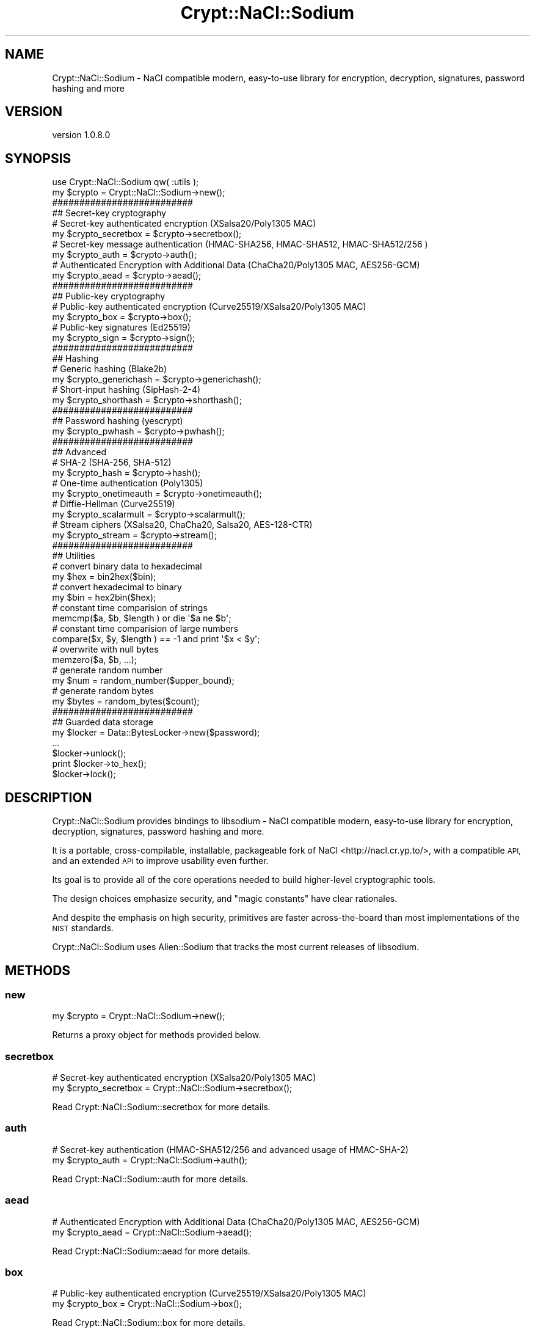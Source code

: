 .\" Automatically generated by Pod::Man 4.14 (Pod::Simple 3.40)
.\"
.\" Standard preamble:
.\" ========================================================================
.de Sp \" Vertical space (when we can't use .PP)
.if t .sp .5v
.if n .sp
..
.de Vb \" Begin verbatim text
.ft CW
.nf
.ne \\$1
..
.de Ve \" End verbatim text
.ft R
.fi
..
.\" Set up some character translations and predefined strings.  \*(-- will
.\" give an unbreakable dash, \*(PI will give pi, \*(L" will give a left
.\" double quote, and \*(R" will give a right double quote.  \*(C+ will
.\" give a nicer C++.  Capital omega is used to do unbreakable dashes and
.\" therefore won't be available.  \*(C` and \*(C' expand to `' in nroff,
.\" nothing in troff, for use with C<>.
.tr \(*W-
.ds C+ C\v'-.1v'\h'-1p'\s-2+\h'-1p'+\s0\v'.1v'\h'-1p'
.ie n \{\
.    ds -- \(*W-
.    ds PI pi
.    if (\n(.H=4u)&(1m=24u) .ds -- \(*W\h'-12u'\(*W\h'-12u'-\" diablo 10 pitch
.    if (\n(.H=4u)&(1m=20u) .ds -- \(*W\h'-12u'\(*W\h'-8u'-\"  diablo 12 pitch
.    ds L" ""
.    ds R" ""
.    ds C` ""
.    ds C' ""
'br\}
.el\{\
.    ds -- \|\(em\|
.    ds PI \(*p
.    ds L" ``
.    ds R" ''
.    ds C`
.    ds C'
'br\}
.\"
.\" Escape single quotes in literal strings from groff's Unicode transform.
.ie \n(.g .ds Aq \(aq
.el       .ds Aq '
.\"
.\" If the F register is >0, we'll generate index entries on stderr for
.\" titles (.TH), headers (.SH), subsections (.SS), items (.Ip), and index
.\" entries marked with X<> in POD.  Of course, you'll have to process the
.\" output yourself in some meaningful fashion.
.\"
.\" Avoid warning from groff about undefined register 'F'.
.de IX
..
.nr rF 0
.if \n(.g .if rF .nr rF 1
.if (\n(rF:(\n(.g==0)) \{\
.    if \nF \{\
.        de IX
.        tm Index:\\$1\t\\n%\t"\\$2"
..
.        if !\nF==2 \{\
.            nr % 0
.            nr F 2
.        \}
.    \}
.\}
.rr rF
.\" ========================================================================
.\"
.IX Title "Crypt::NaCl::Sodium 3"
.TH Crypt::NaCl::Sodium 3 "2015-12-27" "perl v5.32.0" "User Contributed Perl Documentation"
.\" For nroff, turn off justification.  Always turn off hyphenation; it makes
.\" way too many mistakes in technical documents.
.if n .ad l
.nh
.SH "NAME"
Crypt::NaCl::Sodium \- NaCl compatible modern, easy\-to\-use library for  encryption, decryption, signatures, password hashing and more
.SH "VERSION"
.IX Header "VERSION"
version 1.0.8.0
.SH "SYNOPSIS"
.IX Header "SYNOPSIS"
.Vb 1
\&    use Crypt::NaCl::Sodium qw( :utils );
\&
\&    my $crypto = Crypt::NaCl::Sodium\->new();
\&
\&    ##########################
\&    ## Secret\-key cryptography
\&
\&    # Secret\-key authenticated encryption (XSalsa20/Poly1305 MAC)
\&    my $crypto_secretbox = $crypto\->secretbox();
\&
\&    # Secret\-key message authentication (HMAC\-SHA256, HMAC\-SHA512, HMAC\-SHA512/256 )
\&    my $crypto_auth = $crypto\->auth();
\&
\&    # Authenticated Encryption with Additional Data (ChaCha20/Poly1305 MAC, AES256\-GCM)
\&    my $crypto_aead = $crypto\->aead();
\&
\&    ##########################
\&    ## Public\-key cryptography
\&
\&    # Public\-key authenticated encryption (Curve25519/XSalsa20/Poly1305 MAC)
\&    my $crypto_box = $crypto\->box();
\&
\&    # Public\-key signatures (Ed25519)
\&    my $crypto_sign = $crypto\->sign();
\&
\&    ##########################
\&    ## Hashing
\&
\&    # Generic hashing (Blake2b)
\&    my $crypto_generichash = $crypto\->generichash();
\&
\&    # Short\-input hashing (SipHash\-2\-4)
\&    my $crypto_shorthash = $crypto\->shorthash();
\&
\&    ##########################
\&    ## Password hashing (yescrypt)
\&
\&    my $crypto_pwhash = $crypto\->pwhash();
\&
\&    ##########################
\&    ## Advanced
\&
\&    # SHA\-2 (SHA\-256, SHA\-512)
\&    my $crypto_hash = $crypto\->hash();
\&
\&    # One\-time authentication (Poly1305)
\&    my $crypto_onetimeauth = $crypto\->onetimeauth();
\&
\&    # Diffie\-Hellman (Curve25519)
\&    my $crypto_scalarmult = $crypto\->scalarmult();
\&
\&    # Stream ciphers (XSalsa20, ChaCha20, Salsa20, AES\-128\-CTR)
\&    my $crypto_stream = $crypto\->stream();
\&
\&    ##########################
\&    ## Utilities
\&
\&    # convert binary data to hexadecimal
\&    my $hex = bin2hex($bin);
\&
\&    # convert hexadecimal to binary
\&    my $bin = hex2bin($hex);
\&
\&    # constant time comparision of strings
\&    memcmp($a, $b, $length ) or die \*(Aq$a ne $b\*(Aq;
\&
\&    # constant time comparision of large numbers
\&    compare($x, $y, $length ) == \-1 and print \*(Aq$x < $y\*(Aq;
\&
\&    # overwrite with null bytes
\&    memzero($a, $b, ...);
\&
\&    # generate random number
\&    my $num = random_number($upper_bound);
\&
\&    # generate random bytes
\&    my $bytes = random_bytes($count);
\&
\&    ##########################
\&    ## Guarded data storage
\&
\&    my $locker = Data::BytesLocker\->new($password);
\&    ...
\&    $locker\->unlock();
\&    print $locker\->to_hex();
\&    $locker\->lock();
.Ve
.SH "DESCRIPTION"
.IX Header "DESCRIPTION"
Crypt::NaCl::Sodium provides bindings to libsodium \- NaCl compatible modern,
easy-to-use library for  encryption, decryption, signatures, password hashing
and more.
.PP
It is a portable, cross-compilable, installable, packageable fork
of NaCl <http://nacl.cr.yp.to/>, with a compatible \s-1API,\s0 and an extended \s-1API\s0 to
improve usability even further.
.PP
Its goal is to provide all of the core operations needed to build
higher-level cryptographic tools.
.PP
The design choices emphasize security, and \*(L"magic constants\*(R" have
clear rationales.
.PP
And despite the emphasis on high security, primitives are faster
across-the-board than most implementations of the \s-1NIST\s0
standards.
.PP
Crypt::NaCl::Sodium uses Alien::Sodium that tracks the most current
releases of libsodium.
.SH "METHODS"
.IX Header "METHODS"
.SS "new"
.IX Subsection "new"
.Vb 1
\&    my $crypto = Crypt::NaCl::Sodium\->new();
.Ve
.PP
Returns a proxy object for methods provided below.
.SS "secretbox"
.IX Subsection "secretbox"
.Vb 2
\&    # Secret\-key authenticated encryption (XSalsa20/Poly1305 MAC)
\&    my $crypto_secretbox = Crypt::NaCl::Sodium\->secretbox();
.Ve
.PP
Read Crypt::NaCl::Sodium::secretbox for more details.
.SS "auth"
.IX Subsection "auth"
.Vb 2
\&    # Secret\-key authentication (HMAC\-SHA512/256 and advanced usage of HMAC\-SHA\-2)
\&    my $crypto_auth = Crypt::NaCl::Sodium\->auth();
.Ve
.PP
Read Crypt::NaCl::Sodium::auth for more details.
.SS "aead"
.IX Subsection "aead"
.Vb 2
\&    # Authenticated Encryption with Additional Data (ChaCha20/Poly1305 MAC, AES256\-GCM)
\&    my $crypto_aead = Crypt::NaCl::Sodium\->aead();
.Ve
.PP
Read Crypt::NaCl::Sodium::aead for more details.
.SS "box"
.IX Subsection "box"
.Vb 2
\&    # Public\-key authenticated encryption (Curve25519/XSalsa20/Poly1305 MAC)
\&    my $crypto_box = Crypt::NaCl::Sodium\->box();
.Ve
.PP
Read Crypt::NaCl::Sodium::box for more details.
.SS "sign"
.IX Subsection "sign"
.Vb 2
\&    # Public\-key signatures (Ed25519)
\&    my $crypto_sign = Crypt::NaCl::Sodium\->sign();
.Ve
.PP
Read Crypt::NaCl::Sodium::sign for more details.
.SS "generichash"
.IX Subsection "generichash"
.Vb 2
\&    # Generic hashing (Blake2b)
\&    my $crypto_generichash = Crypt::NaCl::Sodium\->generichash();
.Ve
.PP
Read Crypt::NaCl::Sodium::generichash for more details.
.SS "shorthash"
.IX Subsection "shorthash"
.Vb 2
\&    # Short\-input hashing (SipHash\-2\-4)
\&    my $crypto_shorthash = Crypt::NaCl::Sodium\->shorthash();
.Ve
.PP
Read Crypt::NaCl::Sodium::shorthash for more details.
.SS "pwhash"
.IX Subsection "pwhash"
.Vb 2
\&    # Password hashing (yescrypt)
\&    my $crypto_pwhash = Crypt::NaCl::Sodium\->pwhash();
.Ve
.PP
Read Crypt::NaCl::Sodium::pwhash for more details.
.SS "hash"
.IX Subsection "hash"
.Vb 2
\&    # SHA\-2 (SHA\-256, SHA\-512)
\&    my $crypto_hash = Crypt::NaCl::Sodium\->hash();
.Ve
.PP
Read Crypt::NaCl::Sodium::hash for more details.
.SS "onetimeauth"
.IX Subsection "onetimeauth"
.Vb 2
\&    # One\-time authentication (Poly1305)
\&    my $crypto_onetimeauth = Crypt::NaCl::Sodium\->onetimeauth();
.Ve
.PP
Read Crypt::NaCl::Sodium::onetimeauth for more details.
.SS "scalarmult"
.IX Subsection "scalarmult"
.Vb 2
\&    # Diffie\-Hellman (Curve25519)
\&    my $crypto_scalarmult = Crypt::NaCl::Sodium\->scalarmult();
.Ve
.PP
Read Crypt::NaCl::Sodium::scalarmult for more details.
.SS "stream"
.IX Subsection "stream"
.Vb 2
\&    # Stream ciphers (XSalsa20, ChaCha20, Salsa20, AES\-128\-CTR)
\&    my $crypto_stream = Crypt::NaCl::Sodium\->stream();
.Ve
.PP
Read Crypt::NaCl::Sodium::stream for more details.
.SH "FUNCTIONS"
.IX Header "FUNCTIONS"
.Vb 1
\&    use Crypt::NaCl::Sodium qw(:utils);
.Ve
.PP
Imports all provided functions.
.SS "bin2hex"
.IX Subsection "bin2hex"
.Vb 1
\&    my $hex = bin2hex($bin);
.Ve
.PP
Returns converted \f(CW$bin\fR into a hexadecimal string.
.SS "hex2bin"
.IX Subsection "hex2bin"
.Vb 3
\&    my $hex = "41 : 42 : 43";
\&    my $bin = hex2bin($hex, ignore => ": ", max_len => 2 );
\&    print $bin; # AB
.Ve
.PP
Parses a hexadecimal string \f(CW$hex\fR and converts it to a byte sequence.
.PP
Optional arguments:
.IP "\(bu" 4
ignore
.Sp
A string of characters to skip. For example, the string \f(CW": "\fR allows columns
and spaces to be present at any locations in the hexadecimal string. These
characters will just be ignored.
.Sp
If unset any non-hexadecimal characters are disallowed.
.IP "\(bu" 4
max_len
.Sp
The maximum number of bytes to return.
.PP
The parser stops when a non-hexadecimal, non-ignored character is
found or when \f(CW\*(C`max_len\*(C'\fR bytes have been written.
.SS "memcmp"
.IX Subsection "memcmp"
.Vb 1
\&    memcmp($a, $b, $length ) or die "\e$a ne \e$b for length: $length";
.Ve
.PP
Compares strings in constant-time. Returns true if they match, false otherwise.
.PP
The argument \f(CW$length\fR is optional if variables are of the same length. Otherwise it is
required and cannot be greater then the length of the shorter of compared variables.
.PP
\&\fB\s-1NOTE:\s0\fR \*(L"memcmp\*(R" in Data::BytesLocker provides the same functionality.
.PP
.Vb 1
\&    $locker\->memcmp($b, $length) or die "\e$locker ne \e$b for length: $length";
.Ve
.SS "compare"
.IX Subsection "compare"
.Vb 1
\&    compare($x, $y, $length ) == \-1 and print \*(Aq$x < $y\*(Aq;
.Ve
.PP
A constant-time version of \*(L"memcmp\*(R", useful to compare nonces and counters
in little-endian format, that plays well with \*(L"increment\*(R".
.PP
Returns \f(CW\*(C`\-1\*(C'\fR if \f(CW$x\fR is lower then \f(CW$y\fR, \f(CW0\fR if \f(CW$x\fR and \f(CW$y\fR are
identical, or \f(CW1\fR if \f(CW$x\fR is greater then \f(CW$y\fR. Both \f(CW$x\fR and \f(CW$y\fR are
assumed to be numbers encoded in little-endian format.
.PP
The argument \f(CW$length\fR is optional if variables are of the same length. Otherwise it is
required and cannot be greater then the length of the shorter of compared variables.
.PP
\&\fB\s-1NOTE:\s0\fR \*(L"compare\*(R" in Data::BytesLocker provides the same functionality.
.PP
.Vb 1
\&    $locker\->compare($y, $length) == \-1 and print "\e$locker < \e$y for length: $length";
.Ve
.SS "memzero"
.IX Subsection "memzero"
.Vb 1
\&    memzero($a, $b, ...);
.Ve
.PP
Replaces the value of the provided stringified variables with \f(CW\*(C`null\*(C'\fR bytes. Length of the
zeroed variables is unchanged.
.SS "random_number"
.IX Subsection "random_number"
.Vb 1
\&    my $num = random_number($upper_bound);
.Ve
.PP
Returns an unpredictable number between 0 and optional \f(CW$upper_bound\fR
(excluded).
If \f(CW$upper_bound\fR is not specified the maximum value is \f(CW0xffffffff\fR
(included).
.SS "increment"
.IX Subsection "increment"
.Vb 1
\&    increment($nonce, ...);
.Ve
.PP
\&\fB\s-1NOTE:\s0\fR This function is deprecated and will be removed in next version. Please
use \*(L"increment\*(R" in Data::BytesLocker.
.PP
Increments an arbitrary long unsigned number(s) (in place). Function runs in constant-time
for a given length of arguments and considers them to be encoded in
little-endian format.
.SS "random_bytes"
.IX Subsection "random_bytes"
.Vb 1
\&    my $bytes = random_bytes($num_of_bytes);
.Ve
.PP
Generates unpredictable sequence of \f(CW$num_of_bytes\fR bytes.
.PP
The length of the \f(CW$bytes\fR equals the value of \f(CW$num_of_bytes\fR.
.PP
Returns Data::BytesLocker object.
.SH "VARIABLES"
.IX Header "VARIABLES"
.ie n .SS "$Data::BytesLocker::DEFAULT_LOCKED"
.el .SS "\f(CW$Data::BytesLocker::DEFAULT_LOCKED\fP"
.IX Subsection "$Data::BytesLocker::DEFAULT_LOCKED"
.Vb 2
\&    use Crypt::NaCl::Sodium;
\&    $Data::BytesLocker::DEFAULT_LOCKED = 1;
.Ve
.PP
By default all values returned from the provided methods are
unlocked Data::BytesLocker objects. If this variable is set to true then
the returned objects are locked and require calling
\&\*(L"unlock\*(R" in Data::BytesLocker before accessing.
.SH "SEE ALSO"
.IX Header "SEE ALSO"
.IP "\(bu" 4
Crypt::NaCl::Sodium::secretbox \- Secret-key authenticated encryption (XSalsa20/Poly1305 \s-1MAC\s0)
.IP "\(bu" 4
Crypt::NaCl::Sodium::auth \- Secret-key message authentication (\s-1HMAC\-SHA256, HMAC\-SHA512, HMAC\-SHA512/256\s0 )
.IP "\(bu" 4
Crypt::NaCl::Sodium::aead \- Authenticated Encryption with Additional Data (ChaCha20/Poly1305 \s-1MAC, AES256\-GCM\s0)
.IP "\(bu" 4
Crypt::NaCl::Sodium::box \- Public-key authenticated encryption (Curve25519/XSalsa20/Poly1305 \s-1MAC\s0)
.IP "\(bu" 4
Crypt::NaCl::Sodium::sign \- Public-key signatures (Ed25519)
.IP "\(bu" 4
Crypt::NaCl::Sodium::generichash \- Generic hashing (Blake2b)
.IP "\(bu" 4
Crypt::NaCl::Sodium::shorthash \- Short-input hashing (SipHash\-2\-4)
.IP "\(bu" 4
Crypt::NaCl::Sodium::pwhash \- Password hashing (yescrypt)
.IP "\(bu" 4
Crypt::NaCl::Sodium::hash \- \s-1SHA\-2\s0 (\s-1SHA\-256, SHA\-512\s0)
.IP "\(bu" 4
Crypt::NaCl::Sodium::onetimeauth \- One-time authentication (Poly1305)
.IP "\(bu" 4
Crypt::NaCl::Sodium::scalarmult \- Diffie-Hellman (Curve25519)
.IP "\(bu" 4
Crypt::NaCl::Sodium::stream \- Stream ciphers (XSalsa20, ChaCha20, Salsa20, \s-1AES\-128\-CTR\s0)
.IP "\(bu" 4
Data::BytesLocker \- guarded data storage
.IP "\(bu" 4
libsodium <http://jedisct1.gitbooks.io/libsodium> \- libsodium
.SH "AUTHOR"
.IX Header "AUTHOR"
Alex J. G. Burzyński <ajgb@cpan.org>
.SH "COPYRIGHT AND LICENSE"
.IX Header "COPYRIGHT AND LICENSE"
This software is copyright (c) 2015 by Alex J. G. Burzyński <ajgb@cpan.org>.
.PP
This is free software; you can redistribute it and/or modify it under
the same terms as the Perl 5 programming language system itself.
